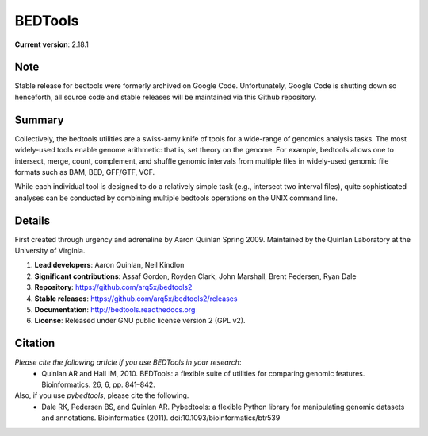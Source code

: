 ==============================
          BEDTools         
==============================

**Current version**: 2.18.1

Note
-------
Stable release for bedtools were formerly archived on Google Code. Unfortunately, Google Code
is shutting down so henceforth, all source code and stable releases will be maintained via this
Github repository.

Summary
-------
Collectively, the bedtools utilities are a swiss-army knife of tools for a wide-range of genomics analysis tasks. The most widely-used tools enable genome arithmetic: that is, set theory on the genome. For example, bedtools allows one to intersect, merge, count, complement, and shuffle genomic intervals from multiple files in widely-used genomic file formats such as BAM, BED, GFF/GTF, VCF.

While each individual tool is designed to do a relatively simple task (e.g., intersect two interval files), quite sophisticated analyses can be conducted by combining multiple bedtools operations on the UNIX command line.

Details
-------
First created through urgency and adrenaline by Aaron Quinlan Spring 2009. 
Maintained by the Quinlan Laboratory at the University of Virginia.

1. **Lead developers**:           Aaron Quinlan, Neil Kindlon
2. **Significant contributions**: Assaf Gordon, Royden Clark, John Marshall, Brent Pedersen, Ryan Dale
3. **Repository**:                https://github.com/arq5x/bedtools2
4. **Stable releases**:           https://github.com/arq5x/bedtools2/releases
5. **Documentation**:             http://bedtools.readthedocs.org
6. **License**:                   Released under GNU public license version 2 (GPL v2).


Citation
--------
*Please cite the following article if you use BEDTools in your research*:
  * Quinlan AR and Hall IM, 2010. BEDTools: a flexible suite of utilities for comparing genomic features. Bioinformatics. 26, 6, pp. 841–842. 

Also, if you use *pybedtools*, please cite the following.
  * Dale RK, Pedersen BS, and Quinlan AR. Pybedtools: a flexible Python library for manipulating genomic datasets and annotations. Bioinformatics (2011). doi:10.1093/bioinformatics/btr539

